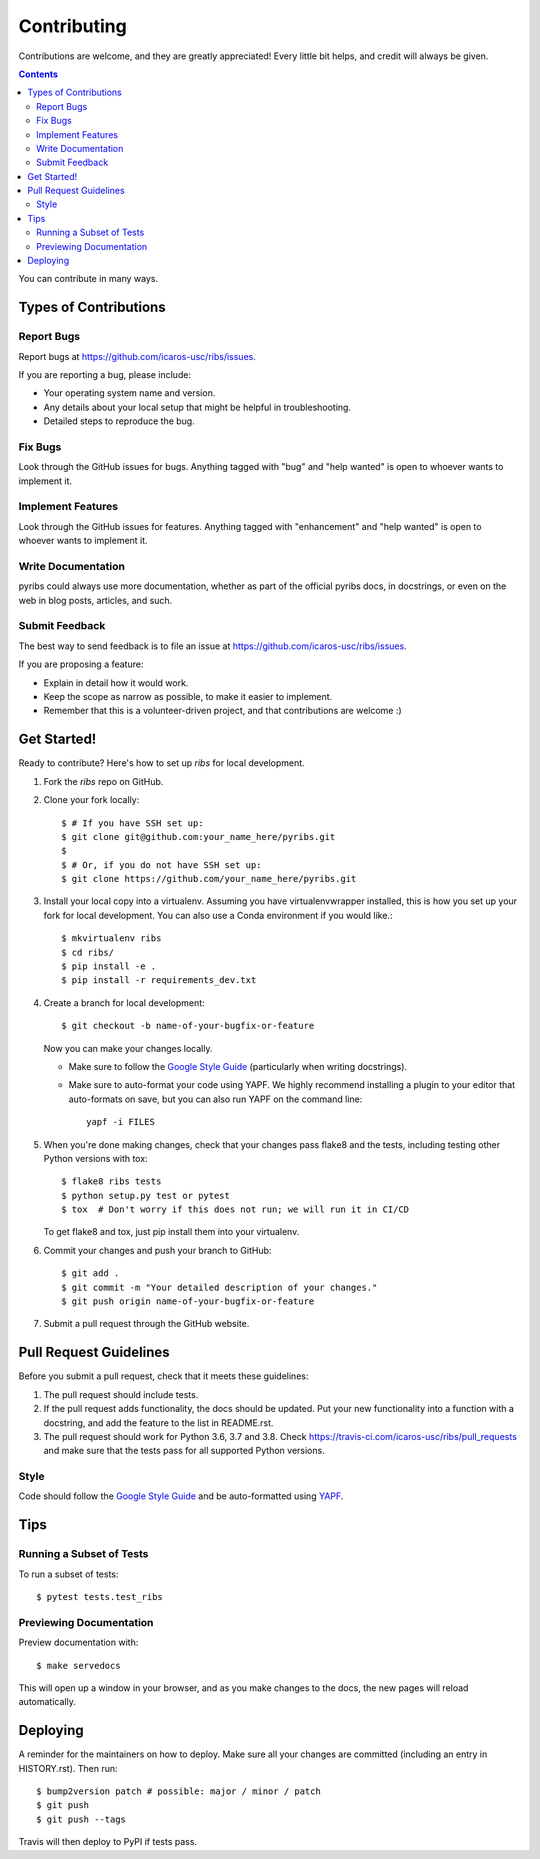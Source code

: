 ============
Contributing
============

Contributions are welcome, and they are greatly appreciated! Every little bit
helps, and credit will always be given.

.. contents ::

You can contribute in many ways.

Types of Contributions
----------------------

Report Bugs
~~~~~~~~~~~

Report bugs at https://github.com/icaros-usc/ribs/issues.

If you are reporting a bug, please include:

* Your operating system name and version.
* Any details about your local setup that might be helpful in troubleshooting.
* Detailed steps to reproduce the bug.

Fix Bugs
~~~~~~~~

Look through the GitHub issues for bugs. Anything tagged with "bug" and "help
wanted" is open to whoever wants to implement it.

Implement Features
~~~~~~~~~~~~~~~~~~

Look through the GitHub issues for features. Anything tagged with "enhancement"
and "help wanted" is open to whoever wants to implement it.

Write Documentation
~~~~~~~~~~~~~~~~~~~

pyribs could always use more documentation, whether as part of the
official pyribs docs, in docstrings, or even on the web in blog posts,
articles, and such.

Submit Feedback
~~~~~~~~~~~~~~~

The best way to send feedback is to file an issue at https://github.com/icaros-usc/ribs/issues.

If you are proposing a feature:

* Explain in detail how it would work.
* Keep the scope as narrow as possible, to make it easier to implement.
* Remember that this is a volunteer-driven project, and that contributions
  are welcome :)

Get Started!
------------

Ready to contribute? Here's how to set up `ribs` for local development.

1. Fork the `ribs` repo on GitHub.
2. Clone your fork locally::

    $ # If you have SSH set up:
    $ git clone git@github.com:your_name_here/pyribs.git
    $
    $ # Or, if you do not have SSH set up:
    $ git clone https://github.com/your_name_here/pyribs.git

3. Install your local copy into a virtualenv. Assuming you have virtualenvwrapper installed, this is how you set up your fork for local development. You can also use a Conda environment if you would like.::

    $ mkvirtualenv ribs
    $ cd ribs/
    $ pip install -e .
    $ pip install -r requirements_dev.txt

4. Create a branch for local development::

    $ git checkout -b name-of-your-bugfix-or-feature

   Now you can make your changes locally.

   * Make sure to follow the `Google Style Guide
     <https://google.github.io/styleguide/pyguide.html>`_ (particularly when
     writing docstrings).
   * Make sure to auto-format your code using YAPF. We highly recommend
     installing a plugin to your editor that auto-formats on save, but you can
     also run YAPF on the command line: ::

       yapf -i FILES

5. When you're done making changes, check that your changes pass flake8 and the
   tests, including testing other Python versions with tox::

    $ flake8 ribs tests
    $ python setup.py test or pytest
    $ tox  # Don't worry if this does not run; we will run it in CI/CD

   To get flake8 and tox, just pip install them into your virtualenv.

6. Commit your changes and push your branch to GitHub::

    $ git add .
    $ git commit -m "Your detailed description of your changes."
    $ git push origin name-of-your-bugfix-or-feature

7. Submit a pull request through the GitHub website.

Pull Request Guidelines
-----------------------

Before you submit a pull request, check that it meets these guidelines:

1. The pull request should include tests.
2. If the pull request adds functionality, the docs should be updated. Put
   your new functionality into a function with a docstring, and add the
   feature to the list in README.rst.
3. The pull request should work for Python 3.6, 3.7 and 3.8. Check
   https://travis-ci.com/icaros-usc/ribs/pull_requests and make sure that the
   tests pass for all supported Python versions.

Style
~~~~~

Code should follow the `Google Style Guide
<https://google.github.io/styleguide/pyguide.html>`_ and be auto-formatted using
`YAPF <https://github.com/google/yapf>`_.

Tips
----

Running a Subset of Tests
~~~~~~~~~~~~~~~~~~~~~~~~~

To run a subset of tests::

$ pytest tests.test_ribs

Previewing Documentation
~~~~~~~~~~~~~~~~~~~~~~~~

Preview documentation with::

$ make servedocs

This will open up a window in your browser, and as you make changes to the docs,
the new pages will reload automatically.

Deploying
---------

A reminder for the maintainers on how to deploy.
Make sure all your changes are committed (including an entry in HISTORY.rst).
Then run::

$ bump2version patch # possible: major / minor / patch
$ git push
$ git push --tags

Travis will then deploy to PyPI if tests pass.
